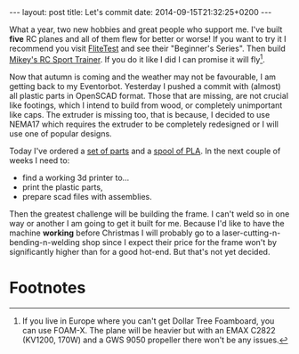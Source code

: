 #+BEGIN_HTML
---
layout: post
title:  Let's commit
date:   2014-09-15T21:32:25+0200
---
#+END_HTML

What a year, two new hobbies and great people who support me. I've
built *five* RC planes and all of them flew for better or worse! If
you want to try it I recommend you visit [[http://flitetest.com][FliteTest]] and see their
"Beginner's Series". Then build [[http://mikeysrc.com/Sport-Trainer.html][Mikey's RC Sport Trainer]]. If you do it
like I did I can promise it will fly[fn:1].

Now that autumn is coming and the weather may not be favourable, I am
getting back to my Eventorbot. Yesterday I pushed a commit with
(almost) all plastic parts in OpenSCAD format. Those that are missing,
are not crucial like footings, which I intend to build from wood, or
completely unimportant like caps. The extruder is missing too, that is
because, I decided to use NEMA17 which requires the extruder to be
completely redesigned or I will use one of popular designs.

Today I've ordered a [[http://gadgets3d.com/index.php?route%3Dproduct/product&path%3D62&product_id%3D87][set of parts]] and a [[http://gadgets3d.com/index.php?route%3Dproduct/product&path%3D60&product_id%3D79][spool of PLA]]. In the next
couple of weeks I need to:

+ find a working 3d printer to...
+ print the plastic parts,
+ prepare scad files with assemblies.

Then the greatest challenge will be building the frame. I can't weld
so in one way or another I am going to get it built for me. Because
I'd like to have the machine *working* before Christmas I will
probably go to a laser-cutting-n-bending-n-welding shop since I expect
their price for the frame won't by significantly higher than for a
good hot-end. But that's not yet decided.

* Footnotes

[fn:1] If you live in Europe where you can't get Dollar Tree Foamboard,
you can use FOAM-X. The plane will be heavier but with an EMAX C2822
(KV1200, 170W) and a GWS 9050 propeller there won't be any issues.
